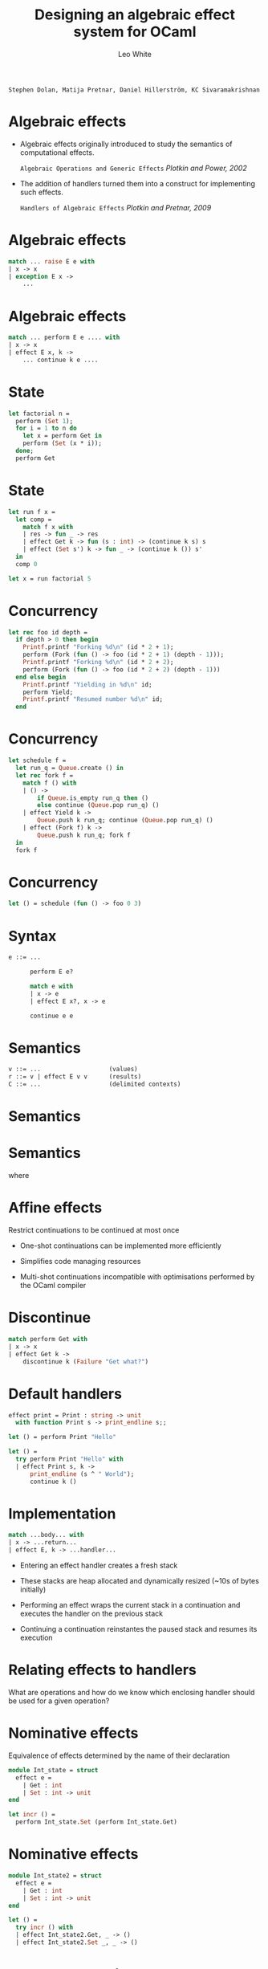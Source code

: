 #+TITLE: Designing an
#+TITLE:  algebraic effect 
#+TITLE:    system for OCaml

#+AUTHOR: Leo White

~Stephen Dolan, Matija Pretnar, Daniel Hillerström, KC Sivaramakrishnan~
#+PROPERTY: header-args :results verbatim
#+STARTUP: latexpreview
#+LATEX_HEADER: \usepackage{bussproofs}
#+LATEX_HEADER: \usepackage{multicol}
#+LATEX_HEADER: \newcommand{\Et}{\mathrel{\Op{;}}}
#+LATEX_HEADER: \newcommand{\HasType}{\mathrel{\Op{:}}}
#+LATEX_HEADER: \newcommand{\HasEffect}{\mathrel{\Op{!}}}
#+LATEX_HEADER: \newcommand{\VDash}{\mathrel{\Op{\vdash}}}
#+LATEX_HEADER: \newcommand{\Row}{\ensuremath{\Delta}}
#+LATEX_HEADER: \newcommand{\RowTo}{\xrightarrow{\Row}}
#+LATEX_HEADER: \newcommand{\Eff}{\ensuremath{\epsilon}}
#+LATEX_HEADER: \newcommand{\Keyword}[1]{{\color{blue}{\texttt{#1}}}}
#+LATEX_HEADER: \newcommand{\Equal}[2]{{#1}\mathrel{\Op{\cong}}{#2}}
#+LATEX_HEADER: \newcommand{\Or}{\mathbin{|}}
#+LATEX_HEADER: \newcommand{\Var}[1]{#1}
#+LATEX_HEADER: \newcommand{\Context}{\Var{\Gamma}}
#+LATEX_HEADER: \newcommand{\Text}[1]{\texttt{#1}}
#+LATEX_HEADER: \newcommand{\Rvar}{\ensuremath{\rho}}

* Algebraic effects

 - Algebraic effects originally introduced to study
   the semantics of computational effects.

     ~Algebraic Operations and Generic Effects~
       /Plotkin and Power, 2002/

 - The addition of handlers turned them into a construct
   for implementing such effects.

     ~Handlers of Algebraic Effects~
       /Plotkin and Pretnar, 2009/

* Algebraic effects

#+BEGIN_SRC ocaml :eval never
    match ... raise E e with
    | x -> x
    | exception E x ->
        ...
#+END_SRC

* Algebraic effects

#+BEGIN_SRC ocaml :eval never
    match ... perform E e .... with
    | x -> x
    | effect E x, k ->
        ... continue k e ....
#+END_SRC

* State

#+BEGIN_SRC ocaml :session multi :cmd ~/Repositories/ocaml-multicore/_install/bin/ocaml
let factorial n =
  perform (Set 1);
  for i = 1 to n do
    let x = perform Get in
    perform (Set (x * i));
  done;
  perform Get
#+END_SRC
#+RESULTS:

* State

#+BEGIN_SRC ocaml :session multi :cmd ~/Repositories/ocaml-multicore/_install/bin/ocaml
let run f x =
  let comp =
    match f x with
    | res -> fun _ -> res
    | effect Get k -> fun (s : int) -> (continue k s) s
    | effect (Set s') k -> fun _ -> (continue k ()) s'
  in
  comp 0

let x = run factorial 5
#+END_SRC
#+RESULTS:

* Concurrency

#+BEGIN_SRC ocaml :session multi :cmd ~/Repositories/ocaml-multicore/_install/bin/ocaml
let rec foo id depth =
  if depth > 0 then begin
    Printf.printf "Forking %d\n" (id * 2 + 1);
    perform (Fork (fun () -> foo (id * 2 + 1) (depth - 1)));
    Printf.printf "Forking %d\n" (id * 2 + 2);
    perform (Fork (fun () -> foo (id * 2 + 2) (depth - 1)))
  end else begin
    Printf.printf "Yielding in %d\n" id;
    perform Yield;
    Printf.printf "Resumed number %d\n" id;
  end
#+END_SRC
#+RESULTS:

* Concurrency

#+BEGIN_SRC ocaml :session multi :cmd ~/Repositories/ocaml-multicore/_install/bin/ocaml
let schedule f =
  let run_q = Queue.create () in
  let rec fork f =
    match f () with
    | () ->
        if Queue.is_empty run_q then ()
        else continue (Queue.pop run_q) ()
    | effect Yield k ->
        Queue.push k run_q; continue (Queue.pop run_q) ()
    | effect (Fork f) k ->
        Queue.push k run_q; fork f
  in
  fork f
#+END_SRC
#+RESULTS:

* Concurrency

#+BEGIN_SRC ocaml :session multi :cmd ~/Repositories/ocaml-multicore/_install/bin/ocaml
let () = schedule (fun () -> foo 0 3)
#+END_SRC
#+RESULTS:

* Syntax

#+BEGIN_SRC ocaml :eval never
               e ::= ...

                     perform E e?

                     match e with
                     | x -> e
                     | effect E x?, x -> e

                     continue e e
#+END_SRC

* Semantics

#+BEGIN_SRC ocaml :eval never
      v ::= ...                   (values)
      r ::= v | effect E v v      (results)
      C ::= ...                   (delimited contexts)
#+END_SRC


\begin{equation*}
{\color{black}.}\hspace{7em}
\mathcal{C}[\Keyword{perform}\;E\;v] \longrightarrow
            \Keyword{effect}\;E\;v\;(\lambda x . \mathcal{C}[x])
\end{equation*}


\begin{equation*}
{\color{black}.}\hspace{7em}
\Keyword{continue}\;v\;v^\prime \longrightarrow v\;v^\prime
\end{equation*}

* Semantics




\begin{equation*}
{\color{black}.}\hspace{7em}
\begin{aligned}
 & \Keyword{match} \; v \; \mathtt{with} \\
 & | \; x \; \Text{->} \; e \\
 & | \; \Keyword{effect} \; E_i \; x_i\Text{,} \; k_i \;
     \Text{->} \; e^\prime_i
\end{aligned}
\longrightarrow
e[v/x]
\end{equation*}

* Semantics

\begin{equation*}
{\color{black}.}\hspace{7em}
\begin{aligned}
 & \Keyword{match} \; \Keyword{effect}\;E\;v\;v^\prime \; \Keyword{with} \\
 & \Text{|} \; x \; \Text{->} \; e \\
 & \Text{|} \; \Keyword{effect} \; E_i \; x_i \Text{,} \; k_i \;
     \Text{->} \; e^\prime_i
\end{aligned}
\longrightarrow
e^\prime_j[v/x_j, v_{cont}/k_j]
\end{equation*}

       where
\begin{equation*}
{\color{black}.}\hspace{7em}
E = E_j
\end{equation*}

\begin{equation*}
{\color{black}.}\hspace{7em}
v_{cont} = \lambda y.
\begin{aligned}
 & \Keyword{match} \; v^\prime y \; \Keyword{with} \\
 & \Text{|} \; x \; \Text{->} \; e \\
 & \Text{|} \; \Keyword{effect} \; E_i \; x_i \Text{,} \; k_i \;
     \Text{->} \; e^\prime_i
\end{aligned}
\end{equation*}

* Affine effects

      Restrict continuations to be continued at most once

      - One-shot continuations can be implemented more efficiently

      - Simplifies code managing resources

      - Multi-shot continuations incompatible with optimisations
        performed by the OCaml compiler

* Discontinue

#+BEGIN_SRC ocaml :session multi :cmd ~/Repositories/ocaml-multicore/_install/bin/ocaml
      match perform Get with
      | x -> x
      | effect Get k ->
          discontinue k (Failure "Get what?")
#+END_SRC
#+RESULTS:

* Default handlers

#+BEGIN_SRC ocaml :session old :cmd ~/Repositories/ocaml-old-effects/_install/bin/ocaml
effect print = Print : string -> unit
  with function Print s -> print_endline s;;

let () = perform Print "Hello"

let () =
  try perform Print "Hello" with
  | effect Print s, k ->
      print_endline (s ^ " World");
      continue k ()
#+END_SRC
#+RESULTS:

* Implementation

#+BEGIN_SRC ocaml :eval never
           match ...body... with
           | x -> ...return...
           | effect E, k -> ...handler...
#+END_SRC

- Entering an effect handler creates a fresh stack

- These stacks are heap allocated and dynamically resized
  (~10s of bytes initially)

- Performing an effect wraps the current stack in a continuation
  and executes the handler on the previous stack

- Continuing a continuation reinstantes the paused stack and
  resumes its execution

* Relating effects to handlers

  What are operations and how do we know which
  enclosing handler should be used for a given
  operation?

* Nominative effects

  Equivalence of effects determined by the name of their declaration

#+BEGIN_SRC ocaml :session old :cmd ~/Repositories/ocaml-old-effects/_install/bin/ocaml
module Int_state = struct
  effect e =
    | Get : int
    | Set : int -> unit
end

let incr () =
  perform Int_state.Set (perform Int_state.Get)
#+END_SRC
#+RESULTS:  

* Nominative effects

#+BEGIN_SRC ocaml :session old :cmd ~/Repositories/ocaml-old-effects/_install/bin/ocaml
module Int_state2 = struct
  effect e =
    | Get : int
    | Set : int -> unit
end

let () =
  try incr () with
  | effect Int_state2.Get, _ -> ()
  | effect Int_state2.Set _, _ -> ()
#+END_SRC
#+RESULTS:  

* Allows abstraction

#+BEGIN_SRC ocaml :session old :cmd ~/Repositories/ocaml-old-effects/_install/bin/ocaml
module type St = sig
  effect e
  val incr : unit -[e]-> unit
end

module Incr_twice (St : St) = struct
  let f () = St.incr (); St.incr ()
end

module Int_incr = struct
  effect e = Int_state.e
  let incr = incr
end

module M = Incr_twice(Int_incr)
#+END_SRC
#+RESULTS:  

* Prohits parameterisation

#+BEGIN_SRC ocaml :eval never
effect 'a state =
  | Get : 'a
  | Put : 'a -> unit

module M : sig
  effect 'a state2
  val pfrm : unit -[int state2]-> unit
  val handle : ('a -[int state2 | !p]-> 'b) ->
                 'a -[!p]-> 'b
end = struct
  effect 'a state2 = 'a state
  let pfrm () = perform Put 0
  let handle f x =
    match f x with
    | y -> y
    | effect Get, k = continue k 0
    | effect Put _, k = continue k ()
end
#+END_SRC

* Prohibits parameterisation

#+BEGIN_SRC ocaml :eval never
let _ =
  M.handle (fun () ->
    let comp =
      match M.pfrm (); perform Get with
      | x -> fun _ -> x
      | effect Get, k ->
          fun s -> continue k s s
      | effect Put s, k ->
          fun _ -> continue k () s
    in
    print_string (comp "init"))
#+END_SRC

* Structural operations

  Equivalence of effects determined by their structure

#+BEGIN_SRC ocaml :session simple :cmd ~/Repositories/ocaml-effects-simple/_install/bin/ocaml
let incr () : unit =
  perform Set((perform Get()))
#+END_SRC
#+RESULTS:  

* Allows parameterisation

#+BEGIN_SRC ocaml :session simple :cmd ~/Repositories/ocaml-effects-simple/_install/bin/ocaml
effect 'a state = ![ Set : 'a -> unit | Get : 'a]
#+END_SRC
#+RESULTS:  

* Prohibits abstraction

#+BEGIN_SRC ocaml :session simple :cmd ~/Repositories/ocaml-effects-simple/_install/bin/ocaml
module State : sig
  effect 'a e
  val incr : unit -['a e]-> unit
end = struct
  effect 'a e = ![ Set : 'a -> unit | Get : 'a]
  let incr () = perform Set((perform Get()))
end

let foo () = State.incr (); perform Foo()
#+END_SRC
#+RESULTS:  

* Labelled effects

    Separate the type of the operations from the label used
    for effect equality.

#+BEGIN_SRC ocaml :session new :cmd ~/Repositories/ocaml-effects-new/_install/bin/ocaml
module State = struct
  effect type 'a e =
    | Get : 'a
    | Set : 'a -> unit
end

let incr () =
  perform Counter#State.Set((perform Counter#State.Get()))
#+END_SRC
#+RESULTS:  

* Labelled effects

#+BEGIN_SRC ocaml :session new :cmd ~/Repositories/ocaml-effects-new/_install/bin/ocaml
let with_counter f x =
  let comp =
    match f x with
    | res -> fun _ -> res
    | effect Counter#State.Get, k ->
        fun (s : int) -> (continue k s) s
    | effect Counter#Set s', k ->
        fun _ -> (continue k ()) s'
  in
  comp 0
#+END_SRC
#+RESULTS:  

* Allows abstraction

#+BEGIN_SRC ocaml :session new :cmd ~/Repositories/ocaml-effects-new/_install/bin/ocaml
module type St = sig
  effect type e
  val incr : unit -[Counter : e]-> unit
end

module Incr_twice (St : St) = struct
  let f () = St.incr (); St.incr ()
end

module Int_incr = struct
  effect type e = int State.e
  let incr = incr
end

module M = Incr_twice(Int_incr)
#+END_SRC
#+RESULTS:

* Leaking effects

#+BEGIN_SRC ocaml :session new :cmd ~/Repositories/ocaml-effects-new/_install/bin/ocaml
let matching p l =
  let rec loop = function
    | [] -> perform Counter#Get
    | x :: xs ->
        if p x then incr ();
        loop xs
  in
  with_counter loop l
#+END_SRC
#+RESULTS:

* Shift

  Allow multiple occurances of each label.

  Manipulate the later occurances with a ~shift~ construct.

#+BEGIN_SRC ocaml :session new :cmd ~/Repositories/ocaml-effects-new/_install/bin/ocaml
let shift_counter f =
  shift Counter (f ())
#+END_SRC
#+RESULTS:

* Prevents leaking

#+BEGIN_SRC ocaml :session new :cmd ~/Repositories/ocaml-effects-new/_install/bin/ocaml
let matching p l =
  let rec loop = function
    | [] -> perform Counter#Get
    | x :: xs ->
        if shift Counter (p x) then incr ();
        loop xs
  in
  with_counter loop l
#+END_SRC
#+RESULTS:

* Effect coercions
                                /(Biernacki et al.)/

  Allow effect labels to be abstracted and provide coercions
  to explicitly manipulate effects.

  Natural generalisation of the ~shift~ construct.

  The effect coercions are essentially:
    - ~shift~ : [e] => [e | Eff : et]
    - ~swap~ : [e | Eff1 : et1 | Eff2 : et2]
                 => [e | Eff2 : et2 | Eff1 : et1]

* Computation trees

  We can represent effectful computations as trees

#+BEGIN_SRC ocaml :eval never
    effect choose = Choose : bool

    let drunk_coin () =
      if perform C#Choose then
        if perform C#Choose then Some "heads" else Some "tails"
      else None
#+END_SRC

  ~drunk_coin~ can be seen as a function that returns the tree:
#+BEGIN_SRC ocaml :eval never

     C#Choose(C#Choose(Some "heads", Some "tails"), None)
#+END_SRC

  The operation ~C#Choose : bool~ becomes an algebraic operation of arity 2
  (or equivalently of arity ~bool~). Such algebraic operations may have
  infinite arities.

* Computation trees

  Handlers are then a form of substitution on computations.

#+BEGIN_SRC ocaml :eval never
    let all f =
      match f () with
      | x -> [x]
      | effect C#Choose, k ->
          continue k true @ continue k false
#+END_SRC

  ~all~ takes the computation returned by ~f~ and substitutes
#+BEGIN_SRC
    C#Choose(x, y)  :->  x @ y
#+END_SRC
  and substitutes all leafs of the tree:
#+BEGIN_SRC
    x  :->  [x]
#+END_SRC

* Open terms

  From this perspective, effectfull computations are simply
  open terms.

  Managing effectful computations amounts to manipulating
  open terms.

  A well-studied problem. Can we re-use existing approaches?

  Treat effect labels as *names* and use operations from
  *nominal techniques* based on permutations and fresh name
  generation.

* Nominal effects

  A *label* l_i consists of a name ~l~ from some countable set
  of names and an index ~i~ a natural number.

  A *row* is a finite map from labels to effect types.

  We write rows as a sequence of pairs of names and effect types, using
  the special symbol ~0~ to indicate absence of a label:

      [ Foo : 0; Bar : io; Foo : string state ]

  is equivalent to:

      Bar_0 \to io
      Foo_1 \to string state

* Nominal effects

  We take *renamings* as the fundamental operation on labels.

  An *atomic renaming* ~l \rArr l\prime~ is a permutation of labels which is the identity
  on labels with names other than ~l~ or ~l\prime~:

      (l \rArr l\prime) l_0 = l\prime_0
      (l \rArr l\prime) l\prime_n = l\prime_{n+1}
      (l \rArr l\prime) l_{n+1} = l_n

  These play the same role as swappings in standard nominal techniques.

    (Foo \rArr Bar) [ Foo : A; Bar : B; Foo : C ]
              = [ Bar : A; Bar : B; Foo : C ]

  Atomic renamings generate a group under composition, as the inverse of
  ~l \rArr l\prime~ is ~l\prime\rArr l~. We call this group the renamings.

* Nominal effects

  Given a fresh name we can generate a number of useful renamings on rows:

    ~l \hArr l\prime~ swaps l_0 and l\prime_0 leaving all other labels unchanged

    ~\uarr{}l~ shifts all l_n to l_{n+1} setting l_0 to 0

    ~\darr{}l~ unshifts all l_{n+1} to l_n -- requires that l_0 be 0

    ~l,r~ where ~r~ is a renaming applies ~r~ one level of ~l~ deeper

* Nominal effects

  Renamings can be applied to a computation to manage the free operations
  of the computation.

#+BEGIN_SRC ocaml :eval never
    match
      (Foo \rArr Bar) perform Foo#Read
    with
    | x -> x
    | effect Bar#Read, k ->
        continue k 5
#+END_SRC

* Nominal effects

  We support the generation of names:

#+BEGIN_SRC ocaml :eval never
    effect type exn = Throw : .

    let exists p l =
      let new name exit in
      match
        List.iter (fun x -> if p x then perform exit#Throw)
      with
      | () -> false
      | effect exit#Throw -> true
#+END_SRC

* Nominal effects

  We support abstraction over fresh names

#+BEGIN_SRC ocaml :eval never
    type !r traceable =
      { run : !!e. (new name n)
                   -> (unit -[n : !!e]-> unit)
                   -[n : !!e; !r]-> unit }

    effect type count = Count : unit

    let trace : !r traceable -[!r]-> int =
      fun t ->
        let new name trace in
        let count = ref 0 in
        match t.run (name trace) (fun () -> perform trace#Count) with
        | () -> !count
        | effect exit#Count, k -> incr count; continue k ()
#+END_SRC
   
* Nominal effects

  We support abstraction over non-fresh names.

#+BEGIN_SRC ocaml :eval never
    let with_state (name s) f x =
      let comp =
        match f x with
        | res -> fun _ -> res
        | effect s#State.Get, k ->
            fun (s : int) -> (continue k s) s
        | effect s#State.Set s', k ->
            fun _ -> (continue k ()) s'
      in
      comp 0

    let with_counter f x =
      with_state (name Counter) f x
#+END_SRC
#+RESULTS:

* Nominal effects

  Non-fresh names are quite restrictive because they cannot be automatically
  reordered relative to other names.

    [ Foo : A, l : B ] \neq [ l : B, Foo : A ]

  However, with renamings we can simply replace the abstract
  name with a fresh one.

* Typing algebraic effects

  How do we create a usable type system for algebraic effects?

  How do we ensure such a system is backwards compatible with OCaml?

* Unhandled effects

Effects may not be handled

#+BEGIN_SRC ocaml :session multi :cmd ~/Repositories/ocaml-multicore/_install/bin/ocaml
let x = factorial 5
#+END_SRC
#+RESULTS:

* Hidden concurrency

Important effects are not visible in the types of values

#+BEGIN_SRC ocaml :session multi :cmd ~/Repositories/ocaml-multicore/_install/bin/ocaml
#show foo
#+END_SRC
#+RESULTS:

OCaml users are used to seeing concurrency in types via monads

* Requirements

 - Soundness :: 
      If a computation receives a type ~A ! \Delta~, every potential effect
      ~e~ should be captured in ~\Delta~.

 - Usefulness ::
      An effect system that annotates each program with every possible
      effect there is, is obviously sound, but not very useful. Thus, an
      effect information should not mention an effect that is guaranteed not
      to happen.

  - Backwards compatibility ::
      We want each program that was typable before introducing effects to
      remain typable.

* Requirements


#+BEGIN_SRC ocaml :eval never
      perform Foo
#+END_SRC



#+BEGIN_SRC ocaml :eval never
      if e then perform Foo
      else perform Bar
#+END_SRC

* Row polymorphism

#+BEGIN_SRC ocaml :eval never
          \Delta ::= [ \epsilon | \Delta ] \brvbar [ \Delta ] \brvbar [ ]
#+END_SRC

\begin{equation*}
{\color{black}.}\hspace{7em}
\Equal{[\Eff \Or \Eff^\prime \Or \Row]}
      {[\Eff^\prime \Or \Eff \Or \Row]}
\end{equation*}

\begin{prooftree}
{\color{black}.}\hspace{7em}
\AxiomC{$\Equal{\Row}{\Row^\prime}$}
\alwaysSingleLine
\UnaryInfC{$\Equal{[\Eff \Or \Row]}{[\Eff \Or \Row^\prime]}$}
\end{prooftree}

#+BEGIN_SRC ocaml :eval never
    let raise msg = perform Raise msg;;

    val raise : string -[exn | !p]-> unit
#+END_SRC

* Row polymorphism


\begin{prooftree}
{\color{black}.}\hspace{1em}
\alwaysNoLine
\AxiomC{$\Context \VDash \Var{e} \HasType \Var{A}
         \HasEffect [\Var{\Eff} \Or \Var{\Row}]$}
\UnaryInfC{$\Context \Et \Var{x} \HasType \Var{A} \VDash \Var{e^\prime}
            \HasType \Var{B} \HasEffect \Var{\Row}$}
\AxiomC{$\Eff = \big\{ E_i \HasType \Var{C_i} \to \Var{D_i} \big\}$}
\UnaryInfC{$\Context \Et \Var{x_i} \HasType \Var{C_i} \Et \Var{k_i} \HasType
            \Text{(} \Var{D_i} \Text{,} \Var{B} \Text{)} \,\Text{cont} \VDash
            \Var{e^{\prime\prime}_i} \HasType \Var{B} \HasEffect \Var{\Row}$}
\alwaysSingleLine
\BinaryInfC{$\Context \VDash
            \begin{aligned}
           & \Keyword{match} \; \Var{e} \; \Keyword{with} \\
           & \Text{|} \; \Var{x} \; \Text{->} \; \Var{e^\prime} \\
           & \Text{|} \; \Keyword{effect} \; E_i \; \Var{x_i} \Text{,}
               \; \Var{k_i} \; \Text{->} \; \Var{e^{\prime\prime}_i}
            \end{aligned}
            \HasType \Var{B} \HasEffect \Var{\Row}$}
\end{prooftree}

* Row polymorphism

#+BEGIN_SRC ocaml :eval never
  let run f =
    match f () with
    | ret -> Ok ret
    | effect Raise msg, k -> Error msg

  val run : (unit -[exn | !p]-> 'a)
              -[!p]-> ('a, string) result
#+END_SRC

* Row polymorphism

#+BEGIN_SRC ocaml :eval never
val old_fun : int -> int
#+END_SRC

#+BEGIN_SRC ocaml :eval never
let new_fun p =
  if p then old_fun 10
  else perform Get
#+END_SRC

#+BEGIN_EXAMPLE
Error: This expression performs effect [state| !r], but
       it was expected to perform [].
#+END_EXAMPLE

* Row polymorphism

#+BEGIN_SRC ocaml :eval never
type t = int -> int
#+END_SRC

#+BEGIN_EXAMPLE
Error: Unbound type parameter !r.
#+END_EXAMPLE

* Opening

\begin{prooftree}
{\color{black}.}\hspace{2em}
\AxiomC{$\Context \VDash \Var{e}
         \HasType \forall \Var{\overline{\alpha}} \Var{\overline{\Rvar}}.
         \Var{A} \HasEffect \Var{\Row}$}
\AxiomC{$open^+(\Var{A}) = \forall \Var{\overline{\Rvar^\prime}} . \Var{B}$}
\alwaysSingleLine
\BinaryInfC{$\Context \VDash \Var{e}
             \HasType \Var{B}[
             \Var{\overline{C}} / \Var{\overline{\alpha}},
             \Var{\overline{\Row^\prime}} / \Var{\overline{\Rvar}},
             \Var{\overline{\Row^{\prime\prime}}} / \Var{\overline{\Rvar^\prime}} ]
             \HasEffect \Var{\Row}$}
\end{prooftree}

\begin{align*}
{\color{black}.}\hspace{3em}
&open^+([ \Eff_1 | \ldots | \Eff_n ]) =
  \forall \Rvar . [ \Eff_1 | \ldots | \Eff_n | \Rvar ] \\
&open^+(A \RowTo B) =
  open^-(A) \xrightarrow{open^+{\Row}} open^+(B) \\
&\ldots
\end{align*}

\begin{align*}
{\color{black}.}\hspace{3em}
&open^-([ \Eff_1 | \ldots | \Eff_n ]) =
  [ \Eff_1 | \ldots | \Eff_n ] \\
&open^-(A \RowTo B) =
  open^+(A) \xrightarrow{open^-{\Row}} open^-(B) \\
&\ldots
\end{align*}

* Opening

#+BEGIN_SRC ocaml :eval never
val old_fun : int -> int
#+END_SRC

#+BEGIN_SRC ocaml :eval never
let new_fun p =
  if p then old_fun 10
  else perform Get
#+END_SRC

#+BEGIN_SRC ocaml :eval never
val new_fun : bool -[state | !p]-> int
#+END_SRC

* Closing

\begin{prooftree}
{\color{black}.}\hspace{2em}
\AxiomC{$\Context \VDash \Var{e} \HasType \Var{A} \HasEffect []$}
\AxiomC{$\Var{\overline{\alpha}} \Var{\overline{\Rvar}} \notin ftv(\Context)$}
\AxiomC{$close^+(
         \forall \Var{\overline{\alpha}} \Var{\overline{\Rvar}} .
         \Var{A}) =
         \forall \Var{\overline{\alpha}} \Var{\overline{\Rvar^\prime}} .
         \Var{B}$}
\alwaysSingleLine
\TrinaryInfC{$\Context \VDash \Var{e}
             \HasType \forall \Var{\overline{\alpha}} \Var{\overline{\Rvar^\prime}} .
             \Var{B}
             \HasEffect \Var{\Row}$}
\end{prooftree}

\begin{equation*}
{\color{black}.}\hspace{3em}
close^+(\forall \overline{\alpha} \overline{\Rvar} .A) =
  \forall \overline{\alpha} \overline{\Rvar} .
    A[\overline{[]} / closable^+(A, \overline{\Rvar})]
\end{equation*}

\begin{align*}
{\color{black}.}\hspace{1em}
&closable^+(\Row, \overline{\Rvar}) = \overline{\Rvar} \\
&closable^+(A \RowTo B, \overline{\Rvar}) =
  closable^-(A, \overline{\Rvar})
  \cap closable^+{\Row}
  \cap closable^+(B) \\
&\ldots
\end{align*}

\begin{align*}
{\color{black}.}\hspace{1em}
&closable^-([ \Eff_1 | \ldots | \Eff_n | \Rvar ], \overline{\Rvar}) =
  \overline{\Rvar} \setminus \Rvar \\
&closable^-(A \RowTo B, \overline{\Rvar}) =
  closable^+(A, \overline{\Rvar})
  \cap closable^-(\Row)
  \cap closable^-(B) \\
&\ldots
\end{align*}

* Closing

#+BEGIN_SRC ocaml :eval never
    let raise msg = perform Raise msg;;

    val raise : string -[exn]-> unit
#+END_SRC

* Useful short-hands

#+BEGIN_SRC ocaml :eval never
    ->    =    -[]->

    ~>    =    -[!~]->
#+END_SRC

#+BEGIN_SRC ocaml :eval never
val map : ('a ~> 'b) -> 'a list ~> 'b list
#+END_SRC

* Row polymorphism

#+BEGIN_SRC ocaml :session simple :cmd ~/Repositories/ocaml-effects-simple/_install/bin/ocaml
let rec foo () =
  match perform Get() + foo () with
  | x -> x
  | effect Get(), k -> continue k 5
#+END_SRC

#+RESULTS:

* Algebraic subtyping

    ~Algebraic Subtyping~
       /Stephen Dolan, 2016/

  If you are careful with how you setup your type algebra
  then there is principal type inference for ML with the
  classic subsumption rule.

\begin{prooftree}
{\color{black}.}\hspace{4em}
\AxiomC{$\Context \VDash \Var{e} \HasType \Var{A} \HasEffect \Var{\Row}$}
\AxiomC{$\Subtype{\Var{A}}{\Var{B}}$}
\alwaysSingleLine
\BinaryInfC{$\Context \VDash \Var{e} \HasType \Var{B} \HasEffect \Var{\Row}$}
\end{prooftree}    

  Along with:
  - simple types (no constraints)
  - a decidable subsumption algorithm for type schemes.

* Algebraic subtyping

  - The type algebra is constructed as a lattice with meet, join,
    top and bottom.

  - We distinguish positive (covariant) and negative (contravariant)
    positions.

  - Principal types only ever need:

      + join and bottom in positive positions

      + meet and top in negative positions

  - Replace unification and substitution with *biunification* and
    *bisubstitutions*.

    + bisubstitutions replace variables with different types in positive
      and negative positions

    + biunification works on subtyping constraints rather than equalities

* Algebraic subtyping

  However, there is a key restriction:

#+BEGIN_EXAMPLE
    No invariant contexts for types
#+END_EXAMPLE

  So no type constructors with invariant parameters:

#+BEGIN_SRC ocaml :eval never
    type 'a ref = { mutable contents : 'a }
#+END_SRC

  Consider

#+BEGIN_SRC ocaml :eval never
    let foo_ref () = ref Foo
#+END_SRC

  What type does it have?

#+BEGIN_SRC ocaml :eval never
    val foo_ref : unit -> [ Foo ] ref
    val foo_ref : unit -> [ Foo | Bar ] ref 
#+END_SRC


* Ranges

  We can support invariant contexts through the use of *ranges*

  Instead of type schemes:

    \forall a_1 : k_n, ... a_n : k_n . t

  we give the type variables a subtyping range:

    \forall a_1 : t_1 -- t\prime_1 : k_1, ... a_n : t_n -- t\prime_n : k_n. t

  where ~a : t -- t\prime : k~ means that ~t <: a <: t\prime~ all of which
  have kind ~k~

  Inference is a form of unification that is somewhere between
  traditional unification and biunification.

* Ranges

#+BEGIN_SRC ocaml :eval never
    let foo_ref () = ref Foo
#+END_SRC

  Can now be given the type:

#+BEGIN_SRC ocaml :eval never
    val foo_ref : 'a : [ Foo ] -- T . unit -> 'a ref
#+END_SRC

  Which is more general than both of:

#+BEGIN_SRC ocaml :eval never
    val foo_ref : unit -> [ Foo ] ref
    val foo_ref : unit -> [ Foo | Bar ] ref
#+END_SRC

  With a little syntactic sugar, this can be written as:

#+BEGIN_SRC ocaml :eval never
    val foo_ref : unit -> +[Foo] ref
#+END_SRC

* Row subtyping

  One particular use of ranges is what I call *row subtyping*.

  Make all contexts of type ~type~ invariant, with all covariant
  and contravariant contexts being of kind ~effect~.

  This restricts subtyping to only work within effects.

  Less expressive than full subtyping, but more expressive than
  row polymorphism.

  Capable of expressing genuine subtyping relations between effects.

  A less invasive change for an existing language like OCaml.

* Tracking purity

  Define a built-in abstract effect type:

#+BEGIN_SRC ocaml :eval never
    effect type io
#+END_SRC

  Treat OCaml's built-in side-effects as performing it:

#+BEGIN_SRC ocaml :eval never
    val ref : 'a -[IO : io]-> 'a ref
#+END_SRC

  Redefine ~->~ to mean ~-[IO : io]->~ and introduce ~->>~
  for ~-[]->~.

  As with Haskell, divergence and raising exceptions are
  still considered "pure".

* Status

** Nominal effects

    - Paper in progress with Stephen Dolan

** Subtyping with ranges

    - Coq proof of soundness for row subtyping of
      polymorphic variants

    - Currently being updated for general ranges

    - Aim to then proof principality of inference in Coq

** Prototype implementation

    - Just updated to use separate effect labels

    - Support for nominal primitives still needed

    - Inference based on row polymorphism with opening and closing

    - Would like to switch to using row subtyping with opening and closing
